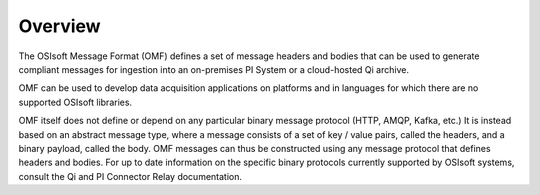 Overview
========
The OSIsoft Message Format (OMF) defines a set of message headers and bodies that can be used to generate compliant messages for ingestion into an on-premises PI System or a cloud-hosted Qi archive.

OMF can be used to develop data acquisition applications on platforms and in languages for which there are no supported OSIsoft libraries.

OMF itself does not define or depend on any particular binary message protocol (HTTP, AMQP, Kafka, etc.) It is instead based on an abstract message type, where a message consists of a set of key / value pairs, called the headers, and a binary payload, called the body. OMF messages can thus be constructed using any message protocol that defines headers and bodies. For up to date information on the specific binary protocols currently supported by OSIsoft systems, consult the Qi and PI Connector Relay documentation.

